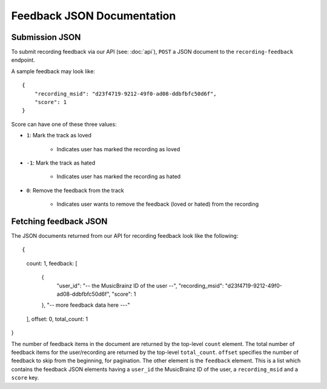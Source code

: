 .. _feedback-json-doc:

Feedback JSON Documentation
===========================

Submission JSON
---------------

To submit recording feedback via our API (see: :doc:`api`), ``POST`` a JSON document to
the ``recording-feedback`` endpoint.

A sample feedback may look like::

    {
        "recording_msid": "d23f4719-9212-49f0-ad08-ddbfbfc50d6f",
        "score": 1
    }

Score can have one of these three values:

- ``1``: Mark the track as loved

   - Indicates user has marked the recording as loved

- ``-1``: Mark the track as hated

   - Indicates user has marked the recording as hated

- ``0``: Remove the feedback from the track

   - Indicates user wants to remove the feedback (loved or hated) from the recording


Fetching feedback JSON
----------------------

The JSON documents returned from our API for recording feedback look like the following::

{
   count: 1,
   feedback: [
      {
         "user_id": "-- the MusicBrainz ID of the user --",
         "recording_msid": "d23f4719-9212-49f0-ad08-ddbfbfc50d6f",
         "score": 1
      },
      "-- more feedback data here ---"
   ],
   offset: 0,
   total_count: 1
}

The number of feedback items in the document are returned by the top-level ``count`` element. The total number of
feedback items for the user/recording are returned by the top-level ``total_count``. ``offset`` specifies the
number of feedback to skip from the beginning, for pagination.  The other element is the ``feedback`` element.
This is a list which contains the feedback JSON elements having a ``user_id`` the MusicBrainz ID of the user,
a ``recording_msid`` and a ``score`` key.
